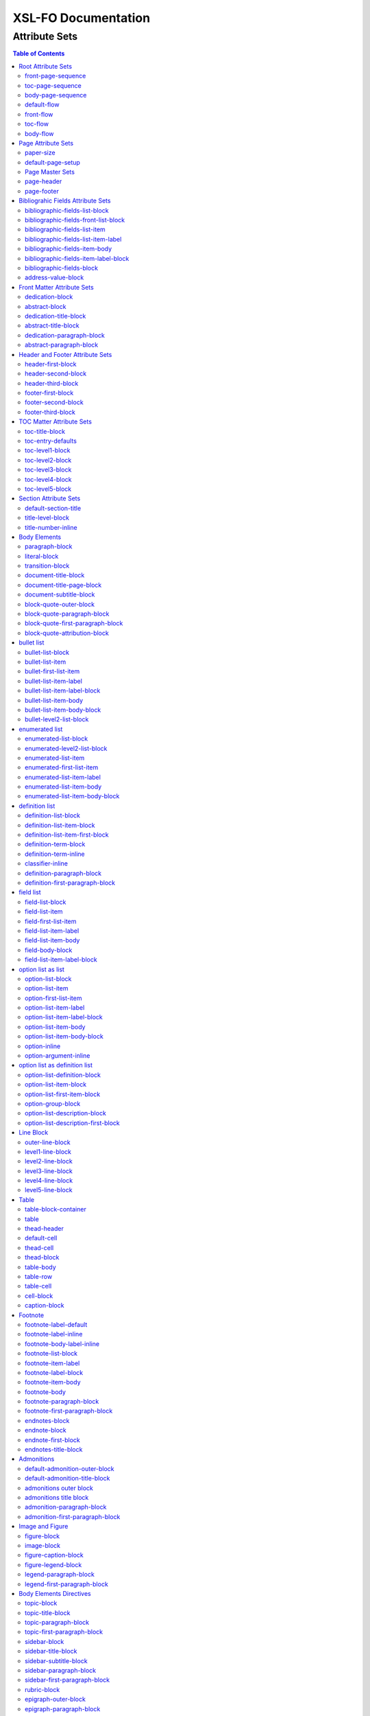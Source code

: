 ####################
XSL-FO Documentation
####################

^^^^^^^^^^^^^^
Attribute Sets
^^^^^^^^^^^^^^

.. contents:: Table of Contents

Root Attribute Sets
===================

Attribute sets root elements. Use these attribute sets to format
the defaults in a document, such as font, font-size, or
line-height.

front-page-sequence
-------------------

:fo: fo:page-sequence

:docutils: document

:defaults:

Formats the properties for the complete run of pages, in this
case, the front matter.

toc-page-sequence
-----------------

:fo: fo:page-sequence

:docutils: document

:defaults:

     format: i

     initial-page-number: 1

     force-page-count: no-force

Formats the properties for the complete run of pages, in this
case, the toc and any pages associated with it.

body-page-sequence
------------------

:fo: fo:page-sequence

:docutils: document

:defaults:

     format: 1

     initial-page-number: 1

Formats the properties for the complete run of pages, in this
case, the body.

default-flow
------------

:fo: fo:flow

:docutils: document

:defaults:

Sets up the default attributes for the front-flow, toc-flow, and
body-flow

front-flow
----------

:fo: fo:flow

:docutils: document

:inherits: default-flow

:defaults:

Formats the properties of the body in the front sequence of
pages. Since the front sequence has no headers and footers, that
means everything.

toc-flow
--------

:fo: fo:flow

:docutils: document

:inherits: default-flow

:defaults:

Formats the properties of the body in the toc sequence of pages,
which means everything except headers and footers.

body-flow
---------

:fo: fo:flow

:docutils: document

:inherits: default-flow

:defaults:

Formats the properties of the body in the body sequence of pages,
which means everything except headers and footers.

Page Attribute Sets
===================

Attribute sets for page. These attributes control the formatting
of the actual pages: the paper size and margins.

paper-size
----------

:fo: None

:docutils: /

:defaults:

     page-width: 8.5in

     page-height: 11in

Sets up the defaults for the paper size, used in other attribute
sets.

default-page-setup
------------------

:fo: None

:docutils: /

:defaults:

     margin-left: 1.0in

     margin-right: 1.0in

     margin-top: 1.0in

     margin-bottom: 1.0in

Sets up the defaults for the margins of the fo:body-region for
all the pages.

Page Master Sets
----------------

:fo: fo:simple-page-master

:docutils: /

:inherits: paper-size, default-page-setup

The following attribute sets are identical:

- simple-page

- first-page

- body-page

- odd-page

- even-page

- toc-simple-page

- toc-first-page

- toc-body-page

- toc-odd-page

- toc-even-page

- front-matter-simple-page

- front-matter-first-page

- front-matter-body-page

- front-matter-odd-page

- front-matter-even-page

These attriute sets format the margins of the
fo:simple-page-master. By default, they inherit the paper-size
and default-page-setup attriute-sets, meaning each page will have
identical size and margins, a satisfactory setup for many
documents. However, the sizes and margins can be modified by page
type, if desired.

page-header
-----------

:fo: fo:region-before

:docutils: decoration/header

:defaults:

     extent: .75in

The extent attribute specifies the header and footer height.

page-footer
-----------

:fo: fo:region-after

:docutils: decoration/footer

:defaults:

     extent: .75in

The extent attribute specifies the header and footer height.

Bibliograhic Fields Attribute Sets
==================================

Attribute sets for the bibliograhic fields. These attributes
control the formatting of bibliographic fields.

bibliographic-fields-list-block
-------------------------------

:fo: list-block

:docutils: docinfo

:defaults:

     start-indent: 0mm

     provisional-distance-between-starts: 30mm

     space-before: 12pt

     space-after: 12pt

Formats the bibliographic fields as a list. Since this element
contains all the other list elements, it can be used to set
values such as the font, background color, line-height, etc, for
the entire list, as well as the space after and before.

"The provisional-distance-between-starts property of the
list-block specifies the distance bewteen the start of the label
(the bullet, for example) and the actual start of the list
content" (Pawson, 100). In this case, that means the distance
between the label (such as "Version", and the labels' value (such
as "1.2").

bibliographic-fields-front-list-block
-------------------------------------

:fo: list-block

:docutils: docinfo

:inherits: bibliographic-fields-list-block

:defaults:

     break-after: page

The attribute set has a single default attribute,
'break-after="page"', and inherits the rest of the properties
from bibliographic-fields-list-block. It is applied *only* when
the bibliographic-fields is located in the front section. If you
did not wish for a page break, create this attribute set with no
attributes.

bibliographic-fields-list-item
------------------------------

:fo: fo:list-item

:docutils:
         docinfo/author|docinfo/authors|docinfo/organization|etc.

:defaults:

     space-before: 12pt

For the each item (author, authors, organization, contact,
address, version, date, copyright, custom field) in the
bibliograhic fields. Use the 'space-after' attribute to control
the spacing between each item.

bibliographic-fields-list-item-label
------------------------------------

:fo: fo:list-item-label

:docutils:
         docinfo/author|docinfo/authors|docinfo/organization|etc.

:defaults:

     end-indent: label-end()

The default attribute end-indent = "label-end()" ensures that the
label aligns properly.

bibliographic-fields-item-body
------------------------------

:fo: fo:list-item-body

:docutils:
         docinfo/author|docinfo/authors|docinfo/organization|etc.

:defaults:

     start-indent: body-start()

The default of start-indent = "body-start()" ensures the correct
alignment of the labels.

bibliographic-fields-item-label-block
-------------------------------------

:fo: fo:block

:docutils:
         docinfo/author|docinfo/authors|docinfo/organization|etc.

:defaults:

     font-weight: bold

Formats the block that wraps the the name of the field (such as
Author, Version, etc).

bibliographic-fields-block
--------------------------

:fo: fo:block

:docutils:
         docinfo/author|docinfo/authors|docinfo/organization|etc.

:defaults:

Formats the blocks (docutilis paragraphs) of the value of the
field. Use the 'space-after' attribute to control the spacing
between a multi-paragraph description.

address-value-block
-------------------

:fo: fo:block

:docutils: docinfo/address

:inherits: bibliographic-fields-block

:defaults:

     white-space: pre

Formats the blocks (docutilis paragraphs) of the address field,
which has to preserve the white space, according to the docutils
specs. Since this inherits from the bibliographic-fields-bloc, it
doesn't make sense to change attributes here directly.

Front Matter Attribute Sets
===========================

Attribute sets for the dedication and abstract.

dedication-block
----------------

:fo: fo:block

:docutils: topic[@classes = "dedication"]

:defaults:

     break-after: page

Formats the dedication text, including the title and subsequent
paragraphs, by wrapping them in a block.

abstract-block
--------------

:fo: fo:block

:docutils: topic[@classes = "abstract"]

:defaults:

     break-after: page

Formats the abstract text, including the title and subsequent
paragraphs, by wrapping them in a block.

dedication-title-block
----------------------

:fo: fo:block

:docutils: topic[@classes = "dedication"]/title

:defaults:

     text-align: center

     font-weight: bold

     space-after: 12pt

Formats the title for the dedication.

abstract-title-block
--------------------

:fo: fo:block

:docutils: topic[@classes = "abstract"]/title

:defaults:

     text-align: center

     font-weight: bold

Formats the abstract title.

dedication-paragraph-block
--------------------------

:fo: fo:block

:docutils: topic[@classes = "dedication"]/paragraph

:defaults:

     font-style: italic

     space-after: 12pt

Formats the paragraphs of the dedication.

abstract-paragraph-block
------------------------

:fo: fo:block

:docutils: topic[@classes = "abstract"]/paragraph

:defaults:

     space-after: 12pt

Formats the paragraphs of the abstract.

Header and Footer Attribute Sets
================================

Attribute sets for the headers and footers. Since headers and
footers often need very special formatting, the stylesheets allow
for the formatting of up to three paragraphs for each header and
footer. The first refers to the first that occurrs in the
document, the second to the second, and the third to the third.

header-first-block
------------------

:fo: fo:block

:docutils: decoration/header/paragraph[1]

:defaults:

     font-size: 12pt

     text-align: center

Formats the properties for the first paragrah in the header.

header-second-block
-------------------

:fo: fo:block

:docutils: decoration/header/paragraph[2]

:defaults:

     space-before: 5pt

     font-size: 12pt

     text-align: center

Formats the properties for the second paragrah in the header.

header-third-block
------------------

:fo: fo:block

:docutils: decoration/header/paragraph[3]

:defaults:

     space-before: 5pt

     font-size: 12pt

     text-align: center

Formats the properties for the third paragrah in the header.

footer-first-block
------------------

:fo: fo:block

:docutils: decoration/footer/paragraph[1]

:defaults:

     font-size: 12pt

     text-align: center

Formats the properties for the first paragrah in the footer.

footer-second-block
-------------------

:fo: fo:block

:docutils: decoration/footer/paragraph[2]

:defaults:

     space-before: 5pt

     font-size: 12pt

     text-align: center

Formats the properties for the second paragrah in the footer.

footer-third-block
------------------

:fo: fo:block

:docutils: decoration/footer/paragraph[3]

:defaults:

     space-before: 5pt

     font-size: 12pt

     text-align: center

Formats the properties for the third paragrah in the footer.

TOC Matter Attribute Sets
=========================

Attribute sets for the TOC.

toc-title-block
---------------

:fo: fo:block

:docutils: topic[@classes = "contents"]/title

:defaults:

     text-align: center

     font-weight: bold

     font-size: 14pt

Formats the block for the title for the TOC.

toc-entry-defaults
------------------

:fo: None

:docutils: None

:defaults:

     space-after: 3pt

     text-align-last: justify

Sets up the defaults for the TOC entries.

toc-level1-block
----------------

:fo: fo:block

:docutils: topic[@classes =
         "contents"]/bullet_list/list_item/paragraph/

:inherits: toc-entry-defaults

:defaults:

Formats the block for the level 1 table of contents entry. If a
number exists, it is formatted according to the parameter
'number-section1'.

toc-level2-block
----------------

:fo: fo:block

:docutils: topic[@classes =
         "contents"]/bullet_list/list_item/bullet_list/list_item/paragraph/

:inherits: toc-entry-defaults

:defaults:

     start-indent: 10mm

Formats the block for the level 2 table of contents entry. If a
number exists, it is formatted according to the parameter
'number-section2'.

toc-level3-block
----------------

:fo: fo:block

:docutils: topic[@classes =
         "contents"]/bullet_list/list_item/bullet_list/list_item/paragraph/etc.

:inherits: toc-entry-defaults

:defaults:

     start-indent: 20mm

Formats the block for the level 3 table of contents entry. If a
number exists, it is formatted according to the parameter
'number-section3'.

toc-level4-block
----------------

:fo: fo:block

:docutils: topic[@classes =
         "contents"]/bullet_list/list_item/bullet_list/list_item/paragraph/etc.

:inherits: toc-entry-defaults

:defaults:

     start-indent: 30mm

Formats the block for the level 4 table of contents entry. If a
number exists, it is formatted according to the parameter
'number-section4'.

toc-level5-block
----------------

:fo:

:docutils: topic[@classes =
         "contents"]/bullet_list/list_item/bullet_list/list_item/paragraph/etc.

:inherits: toc-entry-defaults

:defaults:

     start-indent: 40mm

Formats the block for the level 5 table of contents entry. If a
number exists, it is formatted according to the parameter
'number-section5'.

Section Attribute Sets
======================

Attribute sets for the section titles.

default-section-title
---------------------

:fo: None

:docutils: None

:defaults:

     space-before: 12pt

     space-after: 12pt

     keep-with-next: always

Sets up the defaults for the section titles. The title should
always have some text beneath it to avoid widows and orphans;
hence the keep-with-always property.

title-level-block
-----------------

:fo: fo:block

:docutils: section/title|section/section/title|etc.

:inherits: default-section-title

The following attribute sets are identical in nature:

- title-level1-block

- title-level2-block

- title-level3-block

- title-level4-block

- title-level5-block

- title-level6-block

- title-level7-block

- title-level8-block

- title-level9-block

These attribute-sets format the titles of all sections.

title-number-inline
-------------------

:fo: fo:inline

:docutils: section/title/generated[@classes="sectnum]"

:defaults:

     space-end: 12pt

Formats the title number generated by docutils.

Body Elements
=============

Attribute sets for body elements, including the document title
and subtitle; the default paragraph; the transition element; and
the literal block.

paragraph-block
---------------

:fo: fo:block

:docutils: document/paragrah|section/paragraph"

:defaults:

     space-after: 12pt

Formats the default paragraph.

literal-block
-------------

:fo: fo:block

:docutils: document/literal_block|section/literal_block"

:defaults:

     font-family: monospace

     font-size: 8

     white-space: pre

Formats the literal text.

transition-block
----------------

:fo: fo:block

:docutils: document/transition|section/transition"

:defaults:

     space-before: 12pt

     space-after: 12pt

     text-align: center

Formats the transition block. The actutal text for this block is
set by the 'transition-text' parameter.

document-title-block
--------------------

:fo: fo:block

:docutils: document/title"

:defaults:

     space-after: 12pt

     font-size: 24pt

     text-align: center

     font-weight: bold

Formats the title for the document.

document-title-page-block
-------------------------

:fo: fo:block

:docutils: document/title|document/subtitle"

:defaults:

     break-after: page

The block that wraps both the title and subtitle. This block only
gets written if the title and subtitle occur in the front
section, or TOC section.

document-subtitle-block
-----------------------

:fo: fo:block

:docutils: document/subtitle"

:defaults:

     space-before: 12pt

     space-after: 12pt

     font-size: 18pt

     text-align: center

     font-weight: bold

Formats the subtitle of the document.

block-quote-outer-block
-----------------------

:fo: fo:block

:docutils: block_quote

:defaults:

     start-indent: 20mm

     end-indent: 20mm

     space-after: 12pt

     space-before: 12pt

The attribute set that formats the block that wraps the other
blocks in a block quote. Use the attribute set to format space
after or space before, etc.

block-quote-paragraph-block
---------------------------

:fo: fo:block

:docutils: block_quote/paragraph

:defaults:

     space-before: 12pt

The attribute set that formats the paragraphs in the block quote.
A different set of attributes controls the first paragraph (see
below). Use this attribute set to set the space between
paragraphs with the 'space-before' attribute.

block-quote-first-paragraph-block
---------------------------------

:fo: fo:block

:docutils: block_quote/paragraph[1]

:inherits: block-quote-paragraph-block

:defaults:

     space-before: 0pt

The attribute set that formats the first paragraph in the block
quote. It inherits all the attributes from
'block-quote-first-paragraph-block' and then sets the
'space-before' to 0. It does not make sense to modify attributes
in this attribute set directly.

block-quote-attribution-block
-----------------------------

:fo: fo:block

:docutils: block_quote/paragraph[1]

:inherits: block-quote-paragraph-block

:defaults:

     text-align: right

This attribute set the attribution in a block quote.

bullet list
===========

Attribute sets for the bullet list.

bullet-list-block
-----------------

:fo: list-block

:docutils: bullet_list

:defaults:

     start-indent: 5mm

     provisional-distance-between-starts: 5mm

     space-before: 12pt

     space-after: 12pt

For the bullet list. Since this element contains all the other
list elements, it can be used to set values such as the font,
background color, line-height, etc, for the entire list, as well
as the space after and before.

"The provisional-distance-between-starts property of the
list-block specifies the distance bewteen the start of the label
(the bullet, for example) and the actual start of the list
content" (Pawson, 100)

bullet-list-item
----------------

:fo: fo:list-item

:docutils: bullet_list/list_item

:defaults:

     space-before: 12pt

For the item in the bullet list. The attributes can control the
spacing between each item. A different set of attributes controls
the spacing of the first item (see below).

bullet-first-list-item
----------------------

:fo: fo:list-item

:docutils: bullet_list/list_item[1]

:inherits: bullet-list-item

:defaults:

     space-before: 0pt

For the first item in the bullet list. This attribute set
inherits all the properties form 'bullet-list-item', and then
re-defines the space-before to 0pt. In order to get space between
the first item and the text before it, use the space-after
attribute in the bullet-list attribute set.

bullet-list-item-label
----------------------

:fo: fo:list-item-label

:docutils: bullet_list/list_item

:defaults:

     end-indent: label-end()

The default attribute end-indent = "label-end()" ensures that the
label aligns properly.

bullet-list-item-label-block
----------------------------

:fo: fo:block

:docutils: bullet_list/list_item

:defaults:

These attributes format the block that wraps the bullet. (FO
requires such a block, even for a small label like this.)

bullet-list-item-body
---------------------

:fo: fo:list-item-body

:docutils: bullet_list/list_item

:defaults:

     start-indent: body-start()

The default of start-indent = "body-start()" ensures the correct
alignment of the labels.

bullet-list-item-body-block
---------------------------

:fo: fo:block

:docutils: bullet_list/list_item/paragraph

:defaults:

     space-after: 12pt

Formats the blocks (docutilis paragraphs) of the body of each
item.

bullet-level2-list-block
------------------------

:fo: list-block

:docutils: bullet_list/bullet_list

:defaults:

     start-indent: 15mm

     provisional-distance-between-starts: 5mm

     space-before: 12pt

Same as for the bullet-list-block attribute. The default sets the
start-indent property to a greater value to indent this nested
list.

enumerated list
===============

Attribute sets for the enumerated list.

enumerated-list-block
---------------------

:fo: list-block

:docutils: enumerated_list

:defaults:

     start-indent: 5mm

     provisional-distance-between-starts: 10mm

     space-before: 12pt

     space-after: 12pt

For the enumerated list. Since this element contains all the
other list elements, it can be used to set values such as the
font, background color, line-height, etc, for the entire list, as
well as the space after and before.

"The provisional-distance-between-starts property of the
list-block specifies the distance bewteen the start of the label
(the bullet, for example) and the actual start of the list
content" (Pawson, 100)

enumerated-level2-list-block
----------------------------

:fo: list-block

:docutils: enumerated_list/enumerated_list

:defaults:

     start-indent: 15mm

     provisional-distance-between-starts: 10mm

     space-before: 12pt

     space-before: 12pt

Same as for the enumerated-list-block attribute. The default sets
the start-indent property to a greater value to indent this
nested list.

enumerated-list-item
--------------------

:fo: fo:list-item

:docutils: enumerated_list/list_item

:defaults:

     space-before: 12pt

For the item in the enumerated list. The attributes can control
the spacing between each item. A different set of attributes
controls the spacing of the first item (see below).

enumerated-first-list-item
--------------------------

:fo: fo:list-item

:docutils: enumerated_list/list_item[1]

:inherits: enumerated-list-item

:defaults:

     space-before: 0pt

For the first item in the enumerated list. This attribute set
inherits all the properties form 'enumerated-list-item', and then
re-defines the space-before to 0pt. In order to get space
between the first item and the text before it, use the
space-after attribute in the enumerated-list attribute set.

enumerated-list-item-label
--------------------------

:fo: fo:list-item-label

:docutils: enumerated_list/list_item

:defaults:

     end-indent: label-end()

The default attribute end-indent = "label-end()" ensures that the
label aligns properly.

enumerated-list-item-body
-------------------------

:fo: fo:list-item-body

:docutils: enumerated_list/list_item

:defaults:

     start-indent: body-start()

The default of start-indent = "body-start()" ensures the correct
alignment of the labels.

enumerated-list-item-body-block
-------------------------------

:fo: fo:block

:docutils: enumerated_list/list_item/paragraph

:defaults:

     space-after: 12pt

Formats the blocks (docutilis paragraphs) of the body of each
item.

definition list
===============

Attribute sets for the definition list.

definition-list-block
---------------------

:fo: block

:docutils: definition_list

:defaults:

     space-after: 12pt

     space-before: 12pt

For the definition list. Since this element contains all the
other blocks in the list, it can be used to set values such as
the font, background color, line-height, etc, for the entire
list, as well as the space after and before.

definition-list-item-block
--------------------------

:fo: fo:block

:docutils: definition_list/definition_list_item

:defaults:

     space-before: 12pt

For the items in the definition list. The attributes can control
the spacing between each item. A different set of attributes
controls the spacing of the first item (see below).

definition-list-item-first-block
--------------------------------

:fo: fo:block

:docutils: definition_list/definition_list_item

:inherits: definition-list-item-block

:defaults:

     space-before: 0pt

For the first item in the definition list. This attribute set
inherits all the properties form 'definition-list-item', and then
re-defines the space-before to 0pt. In order to get space
between the first item and the text before it, use the
space-after attribute in the option-list attribute set.

It does not makes sense to change this set direclty.

definition-term-block
---------------------

:fo: fo:block

:docutils: definition_list/definition_list_item/term

:defaults:

Formats the bock of the the term. Can be used to control spacing
between term and definition, but don't use with space before, or
you won't be able to control spacing before list

definition-term-inline
----------------------

:fo: fo:inline

:docutils: definition_list/definition_list_item/term

:defaults:

     font-weight: bold

For the inine properties of the term item.

classifier-inline
-----------------

:fo: fo:inline

:docutils: definition_list/definition_list_item/classifier

:defaults:

     font-style: italic

For the inine properties of the classifier item.

definition-paragraph-block
--------------------------

:fo: fo:block

:docutils:
         definition_list/definition_list_item/definition/paragraph

:defaults:

     space-before: 12pt

     start-indent: 30pt

Formats the blocks (paragraphs in the defintion. Can be lsed to
control the space between paragraphs by setting the space-bfore
attribute. Don't use the space-after attribute, or you won't be
able to contorl the spacing between items

definition-first-paragraph-block
--------------------------------

:fo: fo:block

:docutils:
         definition_list/definition_list_item/definition/paragraph[1]

:inherits: definition-first-paragraph-block

:defaults:

     space-before: 0pt

For the first paragraph in the definition list. This attribute
set inherits all the properties frorm
'definition-first-paragraph-block', and then re-defines the
space-before to 0pt.

It does not makes sense to change this set direclty.

field list
==========

Attribute sets for the field list.

field-list-block
----------------

:fo: list-block

:docutils: field_list

:defaults:

     start-indent: 0mm

     provisional-distance-between-starts: 30mm

     space-before: 12pt

     space-after: 12pt

Formats the field list. Since this element contains all the other
list elements, it can be used to set values such as the font,
background color, line-height, etc, for the entire list, as well
as the space after and before.

"The provisional-distance-between-starts property of the
list-block specifies the distance bewteen the start of the label
(the bullet, for example) and the actual start of the list
content" (Pawson, 100).

field-list-item
---------------

:fo: fo:list-item

:docutils: field_list/field

:defaults:

     space-before: 12pt

For the items, or 'fields' in the field list. The attributes can
control the spacing between each item. A different set of
attributes controls the spacing of the first item (see below).

field-first-list-item
---------------------

:fo: fo:list-item

:docutils: field_list/field[1]

:inherits: field-list-item

:defaults:

     space-before: 0pt

For the first item in the field list. This attribute set inherits
all the properties form 'field-list-item', and then re-defines
the space-before to 0pt. In order to get space between the first
item and the text before it, use the space-after attribute in the
field-list-block attribute set.

It does not make sense to change this attriubte set directly.

field-list-item-label
---------------------

:fo: fo:list-item-label

:docutils: field_list/field/field_name

:defaults:

     end-indent: label-end()

The default attribute end-indent = "label-end()" ensures that the
label aligns properly.

field-list-item-body
--------------------

:fo: fo:list-item-body

:docutils: field_list/field/field_body

:defaults:

     start-indent: body-start()

The default of start-indent = "body-start()" ensures the correct
alignment of the labels.

field-body-block
----------------

:fo: fo:block

:docutils: field_list/field/field_body/paragraph

:defaults:

     space-after: 12pt

Formats the blocks (docutilis paragraphs) of the field.

field-list-item-label-block
---------------------------

:fo: fo:block

:docutils: field_list/field/field_name

:defaults:

     font-weight: bold

Formats the block that wraps the field name.

option list as list
===================

Since an option list can be rendered as either a traditonal list,
or a definition list, there are two sets of attribute sets.
These attribute sets are used for the options list when it is
rendered as a list.

option-list-block
-----------------

:fo: list-block

:docutils: option_list

:defaults:

     start-indent: 0mm

     provisional-distance-between-starts: 50mm

     space-before: 12pt

     space-after: 12pt

For the option list. Since this element contains all the other
list elements, it can be used to set values such as the font,
background color, line-height, etc, for the entire list, as well
as the space after and before.

"The provisional-distance-between-starts property of the
list-block specifies the distance bewteen the start of the label
(the bullet, for example) and the actual start of the list
content" (Pawson, 100)

option-list-item
----------------

:fo: fo:list-item

:docutils: option_list/option_list_item

:defaults:

     space-before: 12pt

For the items in the option list. The attributes can control the
spacing between each item. A different set of attributes controls
the spacing of the first item (see below).

option-first-list-item
----------------------

:fo: fo:list-item

:docutils: option_list/option_list_item[1]

:inherits: option-list-item

:defaults:

     space-before: 0pt

For the first item in the option list. This attribute set
inherits all the properties form 'option-list-item', and then
re-defines the space-before to 0pt. In order to get space between
the first item and the text before it, use the space-after
attribute in the option-list attribute set.

It does not make sense to change this attriubte set directly.

option-list-item-label
----------------------

:fo: fo:list-item-label

:docutils: option_list/option_list_item/option_group

:defaults:

     end-indent: label-end()

The default attribute end-indent = "label-end()" ensures that the
label aligns properly.

option-list-item-label-block
----------------------------

:fo: fo:block

:docutils:
         option_list/option_list_item/option_group/option_string|option_argument

:defaults:

These attributes format the block that wraps the option_string
and option_argument.

option-list-item-body
---------------------

:fo: fo:list-item-body

:docutils: option_list/option_list_item/description

:defaults:

     start-indent: body-start()

The default of start-indent = "body-start()" ensures the correct
alignment of the labels.

option-list-item-body-block
---------------------------

:fo: fo:block

:docutils: option_list/option_list_item/description/paragraph

:defaults:

Formats the blocks (docutilis paragraphs) that describe the
options. If there was more than one paragraph, you could use
attributes such as space after.

option-inline
-------------

:fo: fo:inline

:docutils:
         option_list/option_list_item/option_group/option/option_string

:defaults:

     font-family: monospace

Used to format any inline properties of the option_string.

option-argument-inline
----------------------

:fo: fo:inline

:docutils:
         option_list/option_list_item/option_group/option/option_argument

:defaults:

     font-family: monospace

     font-style: italic

Used to format any inline properties of the option_string.

option list as definition list
==============================

These attribute sets are used for the options list when it is
rendered as a definition list. (See the docutils reference guide
for an example of a definition list, or see the defintion list in
the test files.)

option-list-definition-block
----------------------------

:fo: fo:block

:docutils: option_list

:defaults:

     space-before: 12pt

     space-after: 12pt

Formats the block that wraps the other blocks. Use to control
space after and before, or to set any block items on the entire
list.

This block wraps around another block, which in turn wraps around
a third block.

option-list-item-block
----------------------

:fo: fo:block

:docutils: option_list/option_list_item

:defaults:

     space-before: 8pt

Formats the block that wraps the options and descriptions, which
are also blocks.

option-list-first-item-block
----------------------------

:fo: fo:block

:docutils: option_list/option_list_item

:defaults:

     space-before: 0pt

Same as for option-list-item-block, but sets the space-before to
0pt

Does not make sense to change the attributes here directly.

option-group-block
------------------

:fo: fo:block

:docutils: option_list_item/option_list_item/option_group

:defaults:

     keep-with-next: always

Formats the block that contains the inline elements of the
options and arguments. For a defintion list, this block serves as
the term, and sits on top, and to the left of the description.

option-list-description-block
-----------------------------

:fo: fo:block

:docutils: option_list/option_list_item/description/paragraph

:defaults:

     start-indent: 16pt

     space-before: 8pt

Formats the paragraphs describing the options or arguments. This
groups of blocks sits below the blocks formatting the options and
arguments, and in a defintion list are usually indented right.

option-list-description-first-block
-----------------------------------

:fo: fo:block

:docutils: option_list/option_list_item/description/paragraph

:inherits: option-list-description-block

:defaults:

     space-before: 0pt

Same as the option-list-description-block, from which it inherits
all of its attibutes. By default, it redfines the space-before
as 0pt.

Line Block
==========

Attribute sets for the line block.

outer-line-block
----------------

:fo: fo:block

:docutils: line_block

:defaults:

     space-before: 12pt

     space-after: 12pt

The outer block containing the blocks of lines. Use the outer
block to set space before or after the verse.

level1-line-block
-----------------

:fo: fo:block

:docutils: line_block/line

:defaults:

     start-indent: 10mm

Attribute sets for the first level of lines.

level2-line-block
-----------------

:fo: fo:block

:docutils: line_block/line_block/line

:defaults:

     start-indent: 20mm

Attribute sets for the second level of lines.

level3-line-block
-----------------

:fo: fo:block

:docutils: line_block/line_block/line_block/line

:defaults:

     start-indent: 30mm

Attribute sets for the third level of lines.

level4-line-block
-----------------

:fo: fo:block

:docutils: line_block/line_block/line_block/line_block/line

:defaults:

     start-indent: 40mm

Attribute sets for the fourth level of lines.

level5-line-block
-----------------

:fo: fo:block

:docutils:
         line_block/line_block/line_block/line_block/line_block/line

:defaults:

     start-indent: 50mm

Attribute sets for the fifth level of lines.

Table
=====

Attribute sets for the Table.

table-block-container
---------------------

:fo: fo:block-container

:docutils: table

:defaults:

     space-before: 12pt

     space-after: 12pt

Formats the block container that wraps bothe the table and a the
table title (captin) if one exists. Use to control space before
and after the table.

table
-----

:fo: fo:table

:docutils: table

:defaults:

     table-layout: fixed

     inline-progression-dimension:

Formats the table.

thead-header
------------

:fo: fo:table-header

:docutils: tgroup/thead

:defaults:

Formats the header of the table.

default-cell
------------

:fo: fo:cell

:docutils: None

:defaults:

     border: solid black 1px

     padding: 1em

     border-collapse: collapse

Sets the defaults for all cells.

thead-cell
----------

:fo: fo:cell

:docutils: thead/row/entry

:inherits: default-cell

:defaults:

Formats the cells in the table header.

thead-block
-----------

:fo: fo:block

:docutils: thead/row/entry/paragraph

:defaults:

Attributes for the paragraphs in the header cell.

table-body
----------

:fo: fo:table-body

:docutils: tbody

:defaults:

Attributes for the table body.

table-row
---------

:fo: fo:table-row

:docutils: tbody/row

:defaults:

Attributes for the table row.

table-cell
----------

:fo: fo:table-cell

:docutils: tbody/row/entry

:inherits: default-cell

:defaults:

Attributes for the table cell.

cell-block
----------

:fo: fo:block

:docutils: tbody/row/entry/paragraph

:defaults:

Attributes for the paragraphs in the cell.

caption-block
-------------

:fo: fo:block

:docutils: table/title

:defaults:

     text-align: center

     space-before: 6pt

     space-after: 6pt

Attributes for the table title, or caption. The parameter
'table-title-placement', controls whether this block is placed
before or after the table. If it is placed on top of the table,
it has a 'keep-with-next="always"' value that cannot be changed.
If this block is placed on the bottom it has a
'keep-with-previous="always"' value that cannot be changed.

Footnote
========

Attribute sets for footnotes, endnotes, and the endnotes title.

footnote-label-default
----------------------

:fo: fo:inline

:docutils: None

:defaults:

     baseline-shift: super

     font-size: 8pt

Sets of the defaults for the label (1, \*, etc), of each label.

footnote-label-inline
---------------------

:fo: fo:inline

:docutils: footnote/paragraph[1]

:inherits: footnote-label-default

:defaults:

Formats the label for *traditional* footnotes and endnotes at the
bottomm of the page or with the endnotes. This attribute set
does not affect the label for footnotes and endnotes formatted as
a list.

footnote-body-label-inline
--------------------------

:fo: fo:inline

:docutils: footnote/paragraph[1]

:inherits: footnote_reference

:defaults:

Formats the label for *traditional* footnotes and endnotes in the
body of the text. This attribute set does not affect the label
for footnotes and endnotes formatted as a list.

footnote-list-block
-------------------

:fo: fo:list-block

:docutils: footnote

:defaults:

     provisional-label-separation: 0pt

     provisional-distance-between-starts: 18pt

Formats the list that contains the footnote. The
'provisional-distance-between-starts' controls how far away the
footnote label is from the text.

footnote-item-label
-------------------

:fo: fo:list-item-label

:docutils: footnote

:defaults:

     end-indent: label-end()

Formats the item-label when the footnote or endnote is formatted
as a list.

footnote-label-block
--------------------

:fo: fo:block

:docutils: footnote_reference

:defaults:

Formats the block in item-label when the footnote or endnote is
formatted as a list. By default, the label has no superscript (as
opposed to when formatting a "traditional" footnote.

footnote-item-body
------------------

:fo: fo:list-item-body

:docutils: footnote

:defaults:

     start-indent: body-start()

Formats the item-body when the footnote or endnote is formatted
as a list.

footnote-body
-------------

:fo: fo:footnote-body

:docutils: footnote

:defaults:

Formats the body of the footnote. Space-after and space-before
seem to have no affect, at least with fop.

footnote-paragraph-block
------------------------

:fo: fo:block

:docutils: footnote/paragraph

:defaults:

     space-before: 5pt

Formats the paragraphs in the body of a footnote or endnote. Use
the 'space-before' to set the space between each paragraphs, for
footnotes or endnotes with multiple paragraphs. In addition, for
traditional footnotes, use the 'text-indent="18pt" to create a
traditional footnote. (The deault does not do this, in order to
accommodate the footnote-as-a-list.)

footnote-first-paragraph-block
------------------------------

:fo: fo:block

:docutils: footnote/paragraph[1]

:inherits: footnote-paragraph-block

:defaults:

     space-before: 0pt

Formats the first paragraphs in the body of a footnote or
endnote. It inherits all the attributes from the
'footnote-paragraphs-block' and sets the space-before to 0. It
does not make sense to change attributes on this block directly.

endnotes-block
--------------

:fo: fo:block

:docutils: footnote

:defaults:

     break-before: page

The block that wraps all the other blocks of the endnotes. Use to
create a page break before, or to create space before and after
the endnotes.

endnote-block
-------------

:fo: fo:block

:docutils: footnote

:defaults:

     space-before: 5pt

The block that wraps each individual endnote ('footnote' in
docutils). Use to control the spacing between each endnote.

endnote-first-block
-------------------

:fo: fo:block

:docutils: footnote

:inherits: endnote-block

:defaults:

     space-before: 0pt

The block that wraps each the first endnote ('footnote' in
docutils). It does not make sense to change attributes on this
set directly.

endnotes-title-block
--------------------

:fo: fo:block

:docutils: rubric[@classes='endnotes']

:defaults:

     space-after: 18pt

     font-weight: bold

     font-size: 18pt

     text-align: center

Formats the title for the endnotes, when one is present.

Admonitions
===========

Attribute sets for Admonitions. By default, the admontioins have
a border around them. Each admonition gets its title from the
parameter of that name. For example, the danger admonitions title
gets its title from the 'danger-title' parameter, the caution
from the `caution-title` paramter, and so fourth.

Although each admonition and each admonition title has its own
attribute-set, by default they all inherit these values from two
default attribute sets. (See below.) Each of these areas can thus
be customized. In contrast, all the paragrahs in each admonition
are identical.

default-admonition-outer-block
------------------------------

:fo: block

:docutils: None

:defaults:

     border-style: solid

     border-width: 1px

     padding: 6pt

     keep-together.within-page: always

Sets up the defaults for the outer blocks of all the admonitions.
The attributes of this block control the borders and prohibit
the admonition from breaking across a page.

default-admonition-title-block
------------------------------

:fo: block

:docutils: None

:defaults:

     space-after: 10pt

     font-size: larger

     color: red

Sets up the defaults for the title blocks of all the admonitions.
The attributes of this block control the color (red) and font
size. For certain blocs, the color is set to black (see below).

admonitions outer block
-----------------------

:fo: fo:block

:docutils: attention | caution | danger | error | hint |
         important | note | tip | warning |
         admonitons[@classes='custorm']

:inherits: default-admonition-outer-block

The following attribute sets are identical in nature:

* attention-block

* caution-block

* danger-block

* error-block

* hint-block

* important-block

* note-block

* tip-block

* warning-block

* admonition-custom-block

These attribute-sets format the outer block of all the
admonitions. By default it puts an border around the text. Use
this attribute set to set the space before or after, the
background color, etc.

admonitions title block
-----------------------

:fo: fo:block

:docutils: attention | caution | danger | error | hint |
         important | note | tip | warning |
         admonitons[@classes='custorm']

:inherits: default-admonition-title-block

The following attribute sets are identical in nature:

* attention-title-block

* caution-title-block

* danger-title-block

* error-title-block

* hint-title-block

* important-title-block

* note-title-block

* tip-title-block

* warning-title-block

* admonition-custom-title-block

These attribute-sets format the title block of all the
admonitions. It sets the color to red.

The attribute-sets ``error-title-block``, ``hint-title-block``,
``important-title-block``, ``note-title-block``,
``tip-title-block``, and ``admonition-custom-title-block`` resets
the color back to black.

admonition-paragraph-block
--------------------------

:fo: fo:block

:docutils: attention/paragraph|caution/paragraph|etc.

:defaults:

     space-before: 12pt

Formats the paragraphs in the admonitions. A different
attribute-set formats the first paragraph (see below).

admonition-first-paragraph-block
--------------------------------

:fo: fo:block

:docutils: attention/paragraph[1]|caution/paragraph[1]|etc.

:defaults:

Formats the first paragraphs in the admonitions. It inherits its
attributes from the ``admonition-paragraph-block`` and resets the
``space-before`` property to ``0pt``. It does not make sense to
modify the attributes in this set directly.

Image and Figure
================

Attribute sets for Images and Figures. The image property of
``alt`` and ``target`` are ignored by the stylesheets, since they
have no use in PDF. In addtion, if the ``align`` is set to
``top`` or ``bottom``, both properties that have no meaning for
PDF, the stylesheets will report an error, and if ``strict`` is
set to ``true``, quit.

Likwise, the figure ``figwidth`` property will be ignored, since
there is not way to implement this property directy in FO.

In order to control the scaling, alignment, and width of images
and figures, it is better to use the attribute sets than to try
to set these properties in RST. The regions of 'image', 'figure',
'caption', and 'legend' are all wrapped in blocks. Use the
attribute sets for these blocks to control the properties.

figure-block
------------

:fo: fo:block

:docutils: figure

:defaults:

Formats the block that wraps the figure. Use this attribute set
to set properties on the image, caption, and legend, as well as
to set the space before and after the figure.

image-block
-----------

:fo: fo:block

:docutils: image

:defaults:

Formats the block that wraps the image, both for an image by
itself, and for an image included in a figure. Use this attribute
set to control the space before and after the image, as well as
to align the image itself.

figure-caption-block
--------------------

:fo: fo:block

:docutils: figure/caption

:defaults:

     space-before: 12pt

     space-after: 12pt

     font-weight: bold

     font-size: smaller

     text-align: center

Formats the block that wraps the caption.

figure-legend-block
-------------------

:fo: fo:block

:docutils: figure/legend

:defaults:

     space-before: 12pt

     space-after: 12pt

Formats the block that wraps the legend. The paragrahs in the
legend have their own blocks.

legend-paragraph-block
----------------------

:fo: fo:block

:docutils: figure/legend/paragaph

:defaults:

     space-before: 12pt

Formats the block that wraps the paragraphs in the legend.

legend-first-paragraph-block
----------------------------

:fo: fo:block

:docutils: figure/legend/paragaph[1]

:inherits: legend-paragraph-block

:defaults:

     space-before: 0pt

Formats the first block that wraps the paragraphs in the legend.

Body Elements Directives
========================

Attribute sets for Body Elements Directives.

topic-block
-----------

:fo: fo:block

:docutils: topic

:defaults:

     space-after: 12pt

     space-before: 12pt

Formats the outermost block of the topic element, which contains
blocks.

topic-title-block
-----------------

:fo: fo:block

:docutils: topic/title

:defaults:

     font-weight: bold

     space-after: 12pt

Formats the title of the topic.

topic-paragraph-block
---------------------

:fo: fo:block

:docutils: topic/paragraph

:defaults:

     space-before: 12pt

     space-after: 0pt

Formats the paragraphs of the topic. A different set of
attributes formats the first paragraph.

topic-first-paragraph-block
---------------------------

:fo: fo:block

:docutils: topic/paragraph[1]

:inherits: topic-paragraph-block

:defaults:

Formats the first paragraphs of the topic.

sidebar-block
-------------

:fo: fo:block

:docutils: sidebar

:defaults:

     space-after: 12pt

     space-before: 12pt

     background-color: #FFFFF0

     padding: 6pt

     start-indent: 10mm

     end-indent: 40mm

Formats the outermost block of the sidebar element, which
contains blocks. Note that fop does not handle floats, so this
element is formatted just like a topic block.

sidebar-title-block
-------------------

:fo: fo:block

:docutils: sidebar/title

:defaults:

     font-weight: bold

     space-after: 12pt

Formats the title of the topic.

sidebar-subtitle-block
----------------------

:fo: fo:block

:docutils: sidebar/subtitle

:defaults:

     font-weight: bold

     space-after: 12pt

Formats the subtitle of the topic.

sidebar-paragraph-block
-----------------------

:fo: fo:block

:docutils: sidebar/paragraph

:defaults:

     space-before: 12pt

Formats the paragraphs of the sidebar. A different set of
attributes formats the first paragraph.

sidebar-first-paragraph-block
-----------------------------

:fo: fo:block

:docutils: sidebar/paragraph[1]

:inherits: sidebar-paragraph-block

:defaults:

     space-after: 0pt

Formats the first paragraphs of the sidebar.

rubric-block
------------

:fo: fo:block

:docutils: rubric

:defaults:

     text-align: center

     font-size: larger

     color: red

Formats the rubric.

epigraph-outer-block
--------------------

:fo: fo:block

:docutils: epigraph

:defaults:

     start-indent: 20mm

     end-indent: 20mm

     space-after: 12pt

     space-before: 12pt

     text-align: right

     font-style: italic

Formats the outermost block of the epigraph element, which
contains blocks.

epigraph-paragraph-block
------------------------

:fo: fo:block

:docutils: epigraph/paragraph

:defaults:

     start-indent: inherit

     end-indent: inherit

     space-before: 12pt

Formats the paragraphs of the epigraph. A different set of
attributes formats the first paragraph.

epigraph-first-paragraph-block
------------------------------

:fo: fo:block

:docutils: epigraph/paragraph[1]

:inherits: epigraph-paragraph-block

:defaults:

     space-before: 0pt

Formats the first paragraphs of the epigraph.

epigraph-attribution-block
--------------------------

:fo: fo:block

:docutils: epigraph/attribution

:defaults:

     text-align: right

Formats the attribution of the epigraph. The parameter
``text-before-epigraph-attribution`` determines the text to put
before the attribtion. The default is '—' (an em-dash). To put no
text before, set this parameter to an empty string.

highlights-outer-block
----------------------

:fo: fo:block

:docutils: highlights

:defaults:

     start-indent: 20mm

     end-indent: 20mm

     space-after: 12pt

     space-before: 12pt

Formats the outermost block of the epigraph element, which
contains blocks.

highlights-paragraph-block
--------------------------

:fo: fo:block

:docutils: highlights/paragraph

:defaults:

     start-indent: inherit

     end-indent: inherit

     space-before: 12pt

Formats the paragraphs of the highlights. A different set of
attributes formats the first paragraph.

highlights-first-paragraph-block
--------------------------------

:fo: fo:block

:docutils: highlights/paragraph[1]

:inherits: highlights-paragraph-block

:defaults:

     space-before: 0pt

Formats the first paragraphs of the highlights.

pull-quote-outer-block
----------------------

:fo: fo:block

:docutils: pull-quote

:defaults:

     start-indent: 20mm

     end-indent: 20mm

     space-after: 12pt

     space-before: 12pt

Formats the outermost block of the pull-quote element, which
contains blocks.

pull-quote-paragraph-block
--------------------------

:fo: fo:block

:docutils: pull-quote/paragraph

:defaults:

     start-indent: inherit

     end-indent: inherit

     space-before: 12pt

Formats the paragraphs of the pull-quote. A different set of
attributes formats the first paragraph.

pull-quote-first-paragraph-block
--------------------------------

:fo: fo:block

:docutils: pull-quote/paragraph[1]

:inherits: pull-quote-paragraph-block

:defaults:

     space-before: 0pt

Formats the first paragraphs of the pull-quote.

pull-quote-attribution-block
----------------------------

:fo: fo:block

:docutils: pull-quote/attribution

:defaults:

     text-align: right

Formats the attribution of the pull-quote. The parameter
``text-before-pull-quote-attribution`` determines the text to put
before the attribtion. The default is '—' (an em-dash). To put
no text before, set this parameter to an empty string.

container-outer-block
---------------------

:fo: fo:block

:docutils: container

:defaults:

     space-after: 12pt

     space-before: 12pt

Formats the outermost block of the container element, which
contains blocks.

container-paragraph-block
-------------------------

:fo: fo:block

:docutils: container/paragraph

:defaults:

     space-before: 12pt

Formats the paragraphs of the container. A different set of
attributes formats the first paragraph.

container-first-paragraph-block
-------------------------------

:fo: fo:block

:docutils: container/paragraph[1]

:inherits: container-paragraph-block

:defaults:

     space-before: 0pt

Formats the first paragraphs of the container.

Inline
======

Attribute sets for all the inline elements. The parameter
'footnote-style' controls the style of the footnote. The
paramater 'footnote-placement' determines whether the footnotes
that are numbered will be placed as footnotes or endnotes.

The parameter 'space-between-foototes' controls the space between
footnotes. (Becuase of a flaw(?) in FOP, an attribute set could
not be used.) This parameter has no effect on the space between
endnotes.

emphasis-inline
---------------

:fo: fo:inline

:docutils: emphasis

:defaults:

     font-style: italic

Formats the emphasis element.

strong-inline
-------------

:fo: fo:inline

:docutils: strong

:defaults:

     font-weight: bold

Formats the strong element.

basic-link-inline
-----------------

:fo: fo:inline

:docutils: basic_link

:defaults:

     text-decoration: underline

     color: blue

Formats the basic_link element.

literal-inline
--------------

:fo: fo:inline

:docutils: literal

:defaults:

     font-family: monospace

     font-size: 8

     white-space: pre

Formats the literal element.

title-reference-inline
----------------------

:fo: fo:inline

:docutils: title-reference

:defaults:

     font-style: italic

Formats the title_reference element.

